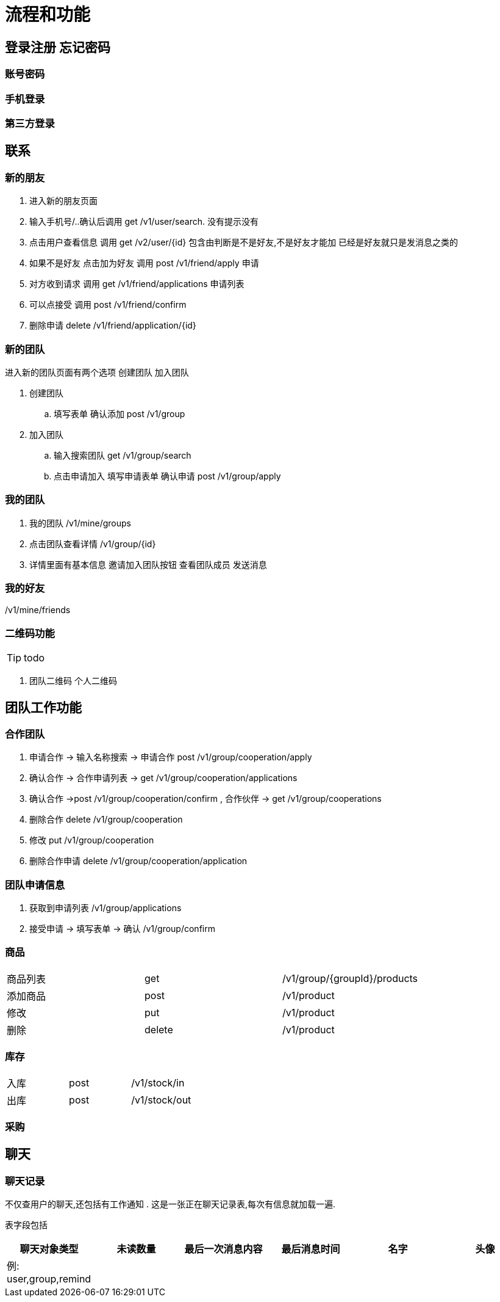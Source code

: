 = 流程和功能

== 登录注册 忘记密码

=== 账号密码

=== 手机登录

=== 第三方登录

== 联系

=== 新的朋友

. 进入新的朋友页面
. 输入手机号/..确认后调用 get  /v1/user/search. 没有提示没有
. 点击用户查看信息  调用 get /v2/user/{id} 包含由判断是不是好友,不是好友才能加 已经是好友就只是发消息之类的
. 如果不是好友 点击加为好友 调用 post /v1/friend/apply 申请
. 对方收到请求 调用  get /v1/friend/applications 申请列表
. 可以点接受   调用 post /v1/friend/confirm
. 删除申请 delete /v1/friend/application/{id}

=== 新的团队
进入新的团队页面有两个选项
创建团队 加入团队

. 创建团队
.. 填写表单 确认添加 post /v1/group
. 加入团队
.. 输入搜索团队 get /v1/group/search
.. 点击申请加入 填写申请表单  确认申请 post /v1/group/apply



=== 我的团队

. 我的团队 /v1/mine/groups
. 点击团队查看详情  /v1/group/{id}
. 详情里面有基本信息 邀请加入团队按钮 查看团队成员 发送消息

=== 我的好友

/v1/mine/friends

=== 二维码功能

TIP: todo

. 团队二维码 个人二维码



== 团队工作功能

=== 合作团队

. 申请合作 -> 输入名称搜索 -> 申请合作 post  /v1/group/cooperation/apply
. 确认合作 -> 合作申请列表 -> get  /v1/group/cooperation/applications
. 确认合作 ->post  /v1/group/cooperation/confirm
, 合作伙伴 -> get  /v1/group/cooperations
. 删除合作 delete  /v1/group/cooperation
. 修改 put  /v1/group/cooperation
. 删除合作申请  delete /v1/group/cooperation/application

=== 团队申请信息

. 获取到申请列表 /v1/group/applications
. 接受申请  -> 填写表单 -> 确认 /v1/group/confirm



=== 商品

|===
| 商品列表 |get  | /v1/group/{groupId}/products
| 添加商品 |post | /v1/product
| 修改 | put | /v1/product
| 删除  | delete | /v1/product
|===

=== 库存

|===
|入库|post | /v1/stock/in
|出库| post | /v1/stock/out
|===

=== 采购

== 聊天

=== 聊天记录

不仅查用户的聊天,还包括有工作通知 .
这是一张正在聊天记录表,每次有信息就加载一遍.

表字段包括
|===
| 聊天对象类型   | 未读数量 | 最后一次消息内容 | 最后消息时间 | 名字| 头像

| 例: user,group,remind | | ||||
|===

